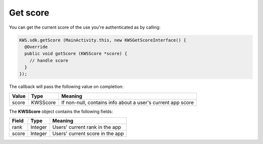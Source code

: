 Get score
=========

You can get the current score of the use you're authenticated as by calling:

.. code-block:: java

  KWS.sdk.getScore (MainActivity.this, new KWSGetScoreInterface() {
    @Override
    public void gotScore (KWSScore *score) {
      // handle score
    }
  });

The callback will pass the following value on completion:

======= ======== ======
Value   Type     Meaning
======= ======== ======
score   KWSScore If non-null, contains info about a user's current app score
======= ======== ======

The **KWSScore** object contains the following fields:

===== ======= =======
Field Type    Meaning
===== ======= =======
rank  Integer Users' current rank in the app
score Integer Users' current score in the app
===== ======= =======
